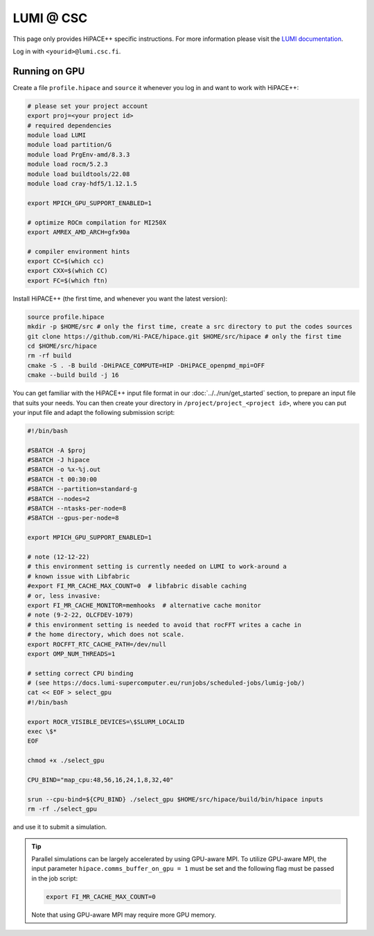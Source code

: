 LUMI @ CSC
==========

This page only provides HiPACE++ specific instructions.
For more information please visit the `LUMI documentation <https://docs.lumi-supercomputer.eu/>`__.

Log in with ``<yourid>@lumi.csc.fi``.

Running on GPU
--------------

Create a file ``profile.hipace`` and ``source`` it whenever you log in and want to work with HiPACE++:

.. code-block:: bash

   # please set your project account
   export proj=<your project id>
   # required dependencies
   module load LUMI
   module load partition/G
   module load PrgEnv-amd/8.3.3
   module load rocm/5.2.3
   module load buildtools/22.08
   module load cray-hdf5/1.12.1.5

   export MPICH_GPU_SUPPORT_ENABLED=1

   # optimize ROCm compilation for MI250X
   export AMREX_AMD_ARCH=gfx90a

   # compiler environment hints
   export CC=$(which cc)
   export CXX=$(which CC)
   export FC=$(which ftn)

Install HiPACE++ (the first time, and whenever you want the latest version):

.. code-block:: bash

   source profile.hipace
   mkdir -p $HOME/src # only the first time, create a src directory to put the codes sources
   git clone https://github.com/Hi-PACE/hipace.git $HOME/src/hipace # only the first time
   cd $HOME/src/hipace
   rm -rf build
   cmake -S . -B build -DHiPACE_COMPUTE=HIP -DHiPACE_openpmd_mpi=OFF
   cmake --build build -j 16

You can get familiar with the HiPACE++ input file format in our :doc:`../../run/get_started` section, to prepare an input file that suits your needs.
You can then create your directory in ``/project/project_<project id>``, where you can put your input file and adapt the following submission script:

.. code-block:: bash

    #!/bin/bash

    #SBATCH -A $proj
    #SBATCH -J hipace
    #SBATCH -o %x-%j.out
    #SBATCH -t 00:30:00
    #SBATCH --partition=standard-g
    #SBATCH --nodes=2
    #SBATCH --ntasks-per-node=8
    #SBATCH --gpus-per-node=8

    export MPICH_GPU_SUPPORT_ENABLED=1

    # note (12-12-22)
    # this environment setting is currently needed on LUMI to work-around a
    # known issue with Libfabric
    #export FI_MR_CACHE_MAX_COUNT=0  # libfabric disable caching
    # or, less invasive:
    export FI_MR_CACHE_MONITOR=memhooks  # alternative cache monitor
    # note (9-2-22, OLCFDEV-1079)
    # this environment setting is needed to avoid that rocFFT writes a cache in
    # the home directory, which does not scale.
    export ROCFFT_RTC_CACHE_PATH=/dev/null
    export OMP_NUM_THREADS=1

    # setting correct CPU binding
    # (see https://docs.lumi-supercomputer.eu/runjobs/scheduled-jobs/lumig-job/)
    cat << EOF > select_gpu
    #!/bin/bash

    export ROCR_VISIBLE_DEVICES=\$SLURM_LOCALID
    exec \$*
    EOF

    chmod +x ./select_gpu

    CPU_BIND="map_cpu:48,56,16,24,1,8,32,40"

    srun --cpu-bind=${CPU_BIND} ./select_gpu $HOME/src/hipace/build/bin/hipace inputs
    rm -rf ./select_gpu


and use it to submit a simulation.

.. tip::
   Parallel simulations can be largely accelerated by using GPU-aware MPI.
   To utilize GPU-aware MPI, the input parameter ``hipace.comms_buffer_on_gpu = 1`` must be set and the following flag must be passed in the job script:

   .. code-block:: bash

      export FI_MR_CACHE_MAX_COUNT=0

   Note that using GPU-aware MPI may require more GPU memory.
